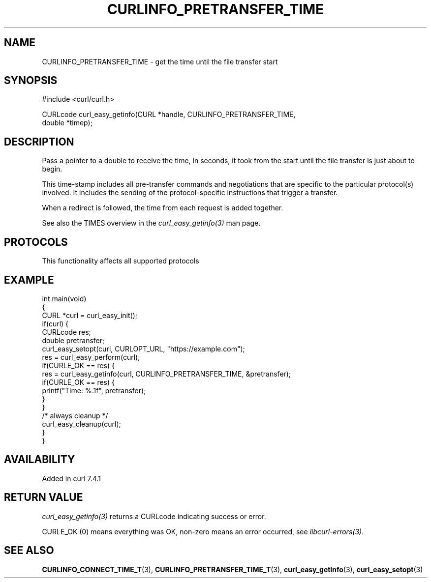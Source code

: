 .\" generated by cd2nroff 0.1 from CURLINFO_PRETRANSFER_TIME.md
.TH CURLINFO_PRETRANSFER_TIME 3 "2025-04-24" libcurl
.SH NAME
CURLINFO_PRETRANSFER_TIME \- get the time until the file transfer start
.SH SYNOPSIS
.nf
#include <curl/curl.h>

CURLcode curl_easy_getinfo(CURL *handle, CURLINFO_PRETRANSFER_TIME,
                           double *timep);
.fi
.SH DESCRIPTION
Pass a pointer to a double to receive the time, in seconds, it took from the
start until the file transfer is just about to begin.

This time\-stamp includes all pre\-transfer commands and negotiations that are
specific to the particular protocol(s) involved. It includes the sending of
the protocol\-specific instructions that trigger a transfer.

When a redirect is followed, the time from each request is added together.

See also the TIMES overview in the \fIcurl_easy_getinfo(3)\fP man page.
.SH PROTOCOLS
This functionality affects all supported protocols
.SH EXAMPLE
.nf
int main(void)
{
  CURL *curl = curl_easy_init();
  if(curl) {
    CURLcode res;
    double pretransfer;
    curl_easy_setopt(curl, CURLOPT_URL, "https://example.com");
    res = curl_easy_perform(curl);
    if(CURLE_OK == res) {
      res = curl_easy_getinfo(curl, CURLINFO_PRETRANSFER_TIME, &pretransfer);
      if(CURLE_OK == res) {
        printf("Time: %.1f", pretransfer);
      }
    }
    /* always cleanup */
    curl_easy_cleanup(curl);
  }
}
.fi
.SH AVAILABILITY
Added in curl 7.4.1
.SH RETURN VALUE
\fIcurl_easy_getinfo(3)\fP returns a CURLcode indicating success or error.

CURLE_OK (0) means everything was OK, non\-zero means an error occurred, see
\fIlibcurl\-errors(3)\fP.
.SH SEE ALSO
.BR CURLINFO_CONNECT_TIME_T (3),
.BR CURLINFO_PRETRANSFER_TIME_T (3),
.BR curl_easy_getinfo (3),
.BR curl_easy_setopt (3)
